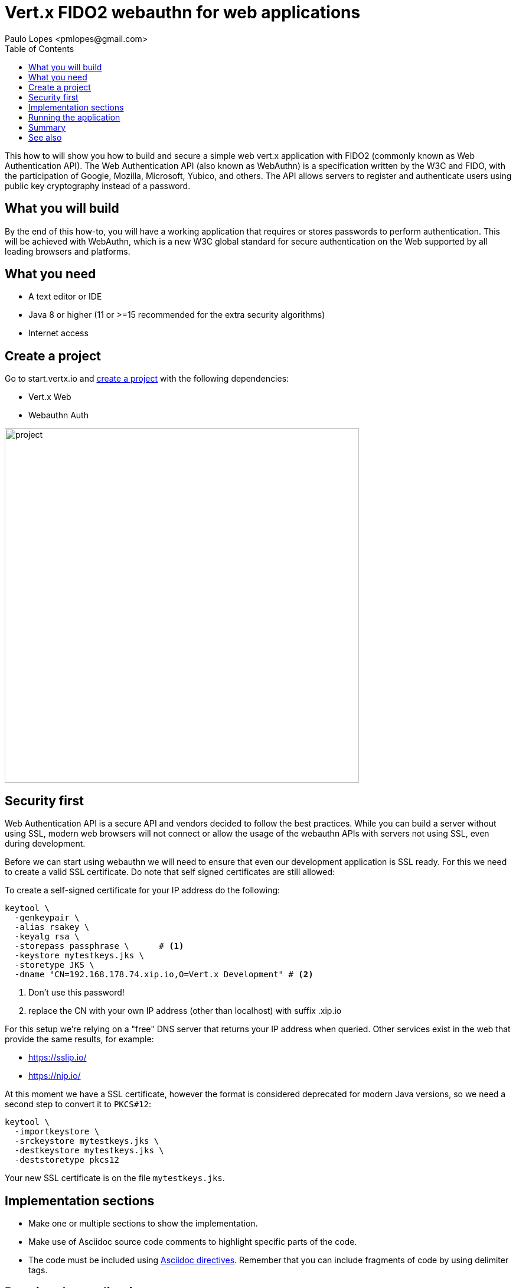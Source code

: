 = Vert.x FIDO2 webauthn for web applications
:author: Paulo Lopes <pmlopes@gmail.com>
:toc:

This how to will show you how to build and secure a simple web vert.x application with FIDO2 (commonly known as Web Authentication API). The Web Authentication API (also known as WebAuthn) is a specification written by the W3C and FIDO, with the participation of Google, Mozilla, Microsoft, Yubico, and others. The API allows servers to register and authenticate users using public key cryptography instead of a password.


== What you will build

By the end of this how-to, you will have a working application that requires or stores passwords to perform authentication. This will be achieved with WebAuthn, which is a new W3C global standard for secure authentication on the Web supported by all leading browsers and platforms.


== What you need

* A text editor or IDE
* Java 8 or higher (11 or >=15 recommended for the extra security algorithms)
* Internet access


== Create a project

Go to start.vertx.io and https://start.vertx.io/starter.zip?groupId=howto&artifactId=oauth-oidc&vertxDependencies=vertx-web&vertx-auth-webauthn[create a project] with the following dependencies:

* Vert.x Web
* Webauthn Auth

image::project.png[width=600]


== Security first

Web Authentication API is a secure API and vendors decided to follow the best practices. While you can build a server without using SSL, modern web browsers will not connect or allow the usage of the webauthn APIs with servers not using SSL, even during development.

Before we can start using webauthn we will need to ensure that even our development application is SSL ready. For this we need to create a valid SSL certificate. Do note that self signed certificates are still allowed:

To create a self-signed certificate for your IP address do the following:

[source,bash]
----
keytool \
  -genkeypair \
  -alias rsakey \
  -keyalg rsa \
  -storepass passphrase \      # <1>
  -keystore mytestkeys.jks \
  -storetype JKS \
  -dname "CN=192.168.178.74.xip.io,O=Vert.x Development" # <2>
----
<1> Don't use this password!
<2> replace the CN with your own IP address (other than localhost) with suffix .xip.io

For this setup we're relying on a "free" DNS server that returns your IP address when queried. Other services exist in the web that provide the same results, for example:

* https://sslip.io/
* https://nip.io/

At this moment we have a SSL certificate, however the format is considered deprecated for modern Java versions, so we need a second step to convert it to `PKCS#12`:

[source,bash]
----
keytool \
  -importkeystore \
  -srckeystore mytestkeys.jks \
  -destkeystore mytestkeys.jks \
  -deststoretype pkcs12
----

Your new SSL certificate is on the file `mytestkeys.jks`.


== Implementation sections

- Make one or multiple sections to show the implementation.
- Make use of Asciidoc source code comments to highlight specific parts of the code.
- The code must be included using https://asciidoctor.org/docs/asciidoc-syntax-quick-reference/#source-code[Asciidoc directives]. Remember that you can include fragments of code by using delimiter tags.

== Running the application

- Always show the various options to run the application.

== Summary

- Briefly recapitulate what was covered and learned in the how-to.

== See also

- If possible, link to other how-tos.
- If judicious, link to Vert.x or third-party documentation.
